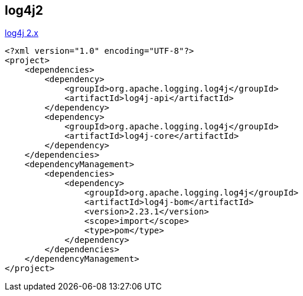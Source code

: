 


## log4j2

link:https://logging.apache.org/log4j/2.x/[log4j 2.x]


[source,xml]
----
<?xml version="1.0" encoding="UTF-8"?>
<project>
    <dependencies>
        <dependency>
            <groupId>org.apache.logging.log4j</groupId>
            <artifactId>log4j-api</artifactId>
        </dependency>
        <dependency>
            <groupId>org.apache.logging.log4j</groupId>
            <artifactId>log4j-core</artifactId>
        </dependency>
    </dependencies>
    <dependencyManagement>
        <dependencies>
            <dependency>
                <groupId>org.apache.logging.log4j</groupId>
                <artifactId>log4j-bom</artifactId>
                <version>2.23.1</version>
                <scope>import</scope>
                <type>pom</type>
            </dependency>
        </dependencies>
    </dependencyManagement>
</project>
----

